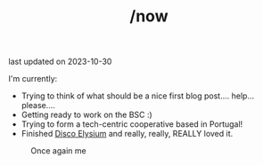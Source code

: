 #+TITLE: /now
last updated on 2023-10-30

I'm currently:
- Trying to think of what should be a nice first blog post.... help... please....
- Getting ready to work on the BSC :)
- Trying to form a tech-centric cooperative based in Portugal!
- Finished [[https://zaumstudio.com/#disco-elysium][Disco Elysium]] and really, really, REALLY loved it.

#+caption: Once again me
#+attr_html: :width
[[./images/gafanhotoDither.png]]
